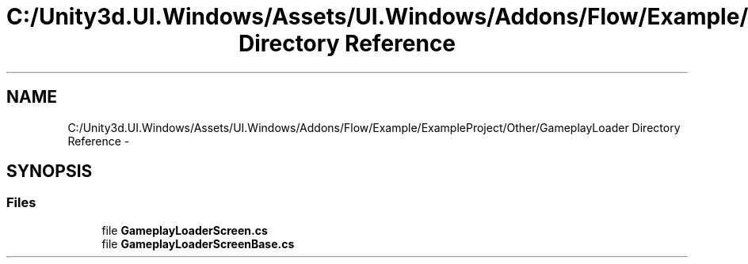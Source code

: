 .TH "C:/Unity3d.UI.Windows/Assets/UI.Windows/Addons/Flow/Example/ExampleProject/Other/GameplayLoader Directory Reference" 3 "Fri Apr 3 2015" "Version version 0.8a" "Unity3D UI Windows Extension" \" -*- nroff -*-
.ad l
.nh
.SH NAME
C:/Unity3d.UI.Windows/Assets/UI.Windows/Addons/Flow/Example/ExampleProject/Other/GameplayLoader Directory Reference \- 
.SH SYNOPSIS
.br
.PP
.SS "Files"

.in +1c
.ti -1c
.RI "file \fBGameplayLoaderScreen\&.cs\fP"
.br
.ti -1c
.RI "file \fBGameplayLoaderScreenBase\&.cs\fP"
.br
.in -1c

